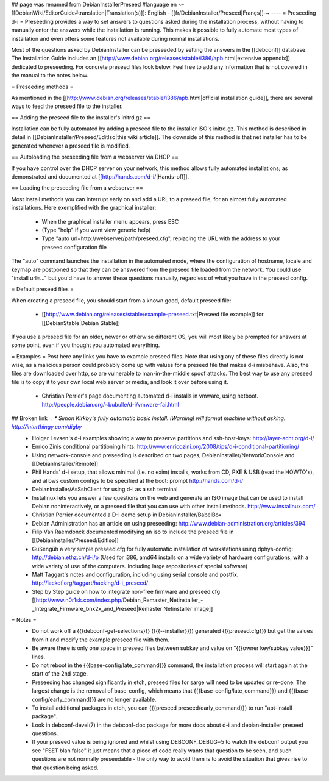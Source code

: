 ## page was renamed from DebianInstallerPreseed
#language en
~-[[DebianWiki/EditorGuide#translation|Translation(s)]]: English - [[fr/DebianInstaller/Preseed|Françs]]-~
----
= Preseeding d-i =
Preseeding provides a way to set answers to questions asked during the installation process, without having to manually enter the answers while the installation is running. This makes it possible to fully automate most types of installation and even offers some features not available during normal installations.

Most of the questions asked by DebianInstaller can be preseeded by setting the answers in the [[debconf]] database. The Installation Guide includes an [[http://www.debian.org/releases/stable/i386/apb.html|extensive appendix]] dedicated to preseeding. For concrete preseed files look below. Feel free to add any information that is not covered in the manual to the notes below.

= Preseeding methods =

As mentioned in the [[http://www.debian.org/releases/stable/i386/apb.html|official installation guide]], there are several ways to feed the preseed file to the installer.

== Adding the preseed file to the installer's initrd.gz ==

Installation can be fully automated by adding a preseed file to the installer ISO's initrd.gz. This method is described in detail in [[DebianInstaller/Preseed/EditIso|this wiki article]]. The downside of this method is that net installer has to be generated whenever a preseed file is modified.

== Autoloading the preseeding file from a webserver via DHCP ==

If you have control over the DHCP server on your network, this method allows fully automated installations; as demonstrated and documented at [[http://hands.com/d-i/|Hands-off]].

== Loading the preseeding file from a webserver ==

Most install methods you can interrupt early on and add a URL to a preseed file, for an almost fully automated installations.  Here exemplified with the graphical installer:

 * When the graphical installer menu appears, press ESC
 * (Type "help" if you want view generic help)
 * Type "auto url=http://webserver/path/preseed.cfg", replacing the URL with the address to your preseed configuration file

The "auto" command launches the installation in the automated mode, where the configuration of hostname, locale and keymap are postponed so that they can be answered from the preseed file loaded from the network. You could use "install url=..." but you'd have to answer these questions manually, regardless of what you have in the preseed config.

= Default preseed files =

When creating a preseed file, you should start from a known good, default preseed file:

 * [[http://www.debian.org/releases/stable/example-preseed.txt|Preseed file example]] for [[DebianStable|Debian Stable]]

If you use a preseed file for an older, newer or otherwise different OS, you will most likely be prompted for answers at some point, even if you thought you automated everything.

= Examples =
Post here any links you have to example preseed files. Note that using any of these files directly is not wise, as a malicious person could probably come up with values for a preseed file that makes d-i misbehave. Also, the files are downloaded over http, so are vulnerable to man-in-the-middle spoof attacks. The best way to use any preseed file is to copy it to your own local web server or media, and look it over before using it.

 * Christian Perrier's page documenting automated d-i installs in vmware, using netboot.  http://people.debian.org/~bubulle/d-i/vmware-fai.html
## Broken link : * Simon Kirkby's fully automatic basic install. !Warning! will format machine without asking. http://interthingy.com/digby
 * Holger Levsen's d-i examples showing a way to preserve partitions and ssh-host-keys: http://layer-acht.org/d-i/
 * Enrico Zinis conditional partitioning hints: http://www.enricozini.org/2008/tips/d-i-conditional-partitioning/
 * Using network-console and preseeding is described on two pages, DebianInstaller/NetworkConsole and [[DebianInstaller/Remote]]
 * Phil Hands' d-i setup, that allows minimal (i.e. no exim) installs, works from CD, PXE & USB (read the HOWTO's), and allows custom configs to be specified at the boot: prompt http://hands.com/d-i/
 * DebianInstaller/AsSshClient for using d-i as a ssh terminal
 * Instalinux lets you answer a few questions on the web and generate an ISO image that can be used to install Debian noninteractively, or a preseed file that you can use with other install methods. http://www.instalinux.com/
 * Christian Perrier documented a D-I demo setup in DebianInstaller/BabelBox
 * Debian Administration has an article on using preseeding: http://www.debian-administration.org/articles/394
 * Filip Van Raemdonck documented modifying an iso to include the preseed file in [[DebianInstaller/Preseed/EditIso]]
 * GüSengüh a very simple preseed.cfg for fully automatic installation of workstations using dphys-config:  http://debian.ethz.ch/d-i/p (Used for i386, amd64 installs on a wide variety of hardware configurations, with a wide variety of use of the computers. Including large repositories of special software)
 * Matt Taggart's notes and configuration, including using serial console and postfix. http://lackof.org/taggart/hacking/d-i_preseed/
 * Step by Step guide on how to integrate non-free firmware and preseed.cfg [[http://www.n0r1sk.com/index.php/Debian_Remaster_Netinstaller_-_Integrate_Firmware_bnx2x_and_Preseed|Remaster Netinstaller image]]

= Notes =
 * Do not work off a {{{debconf-get-selections}}} ({{{--installer}}}) generated {{{preseed.cfg}}} but get the values from it and modify the example preseed file with them.
 * Be aware there is only one space in preseed files between subkey and value  on "{{{owner key/subkey value}}}" lines.
 * Do not reboot in the {{{base-config/late_command}}} command, the installation process will start again at the start of the 2nd stage.
 * Preseeding has changed significantly in etch, preseed files for sarge will need to be updated or re-done. The largest change is the removal of base-config, which means that {{{base-config/late_command}}} and {{{base-config/early_command}}} are no longer available.
 * To install additional packages in etch, you can {{{preseed preseed/early_command}}} to run "apt-install package".
 * Look in debconf-devel(7) in the debconf-doc package for more docs about d-i and debian-installer preseed questions.
 * If your preseed value is being ignored and whilst using DEBCONF_DEBUG=5 to watch the debconf output you see "FSET blah false" it just means that a piece of code really wants that question to be seen, and such questions are not normally preseedable - the only way to avoid them is to avoid the situation that gives rise to that question being asked.
